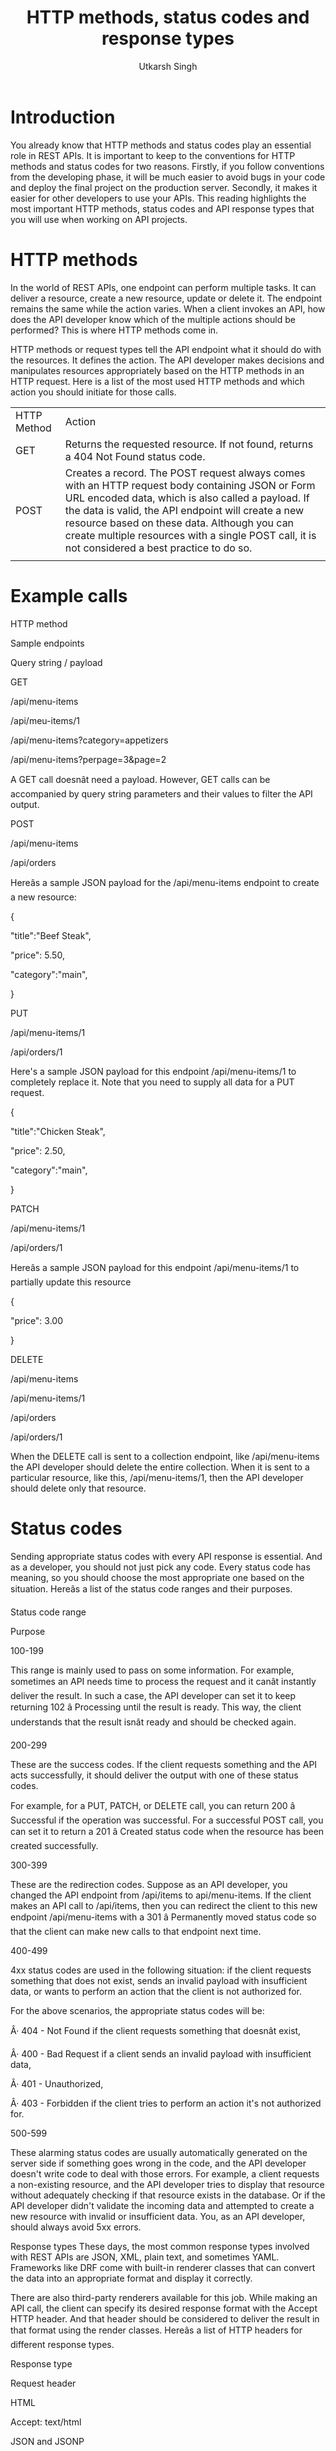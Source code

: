 
#+title: HTTP methods, status codes and response types
#+author: Utkarsh Singh            

* Introduction 

You already know that HTTP methods and status codes play an essential role in REST APIs. It is important to keep to the conventions for HTTP methods and status codes for two reasons. Firstly, if you follow conventions from the developing phase, it will be much easier to avoid bugs in your code and deploy the final project on the production server. Secondly, it makes it easier for other developers to use your APIs. This reading highlights the most important HTTP methods, status codes and API response types that you will use when working on API projects.

* HTTP methods

In the world of REST APIs, one endpoint can perform multiple tasks. It can deliver a resource, create a new resource, update or delete it. The endpoint remains the same while the action varies. When a client invokes an API, how does the API developer know which of the multiple actions should be performed?  This is where HTTP methods come in.   

HTTP methods or request types tell the API endpoint what it should do with the resources. It defines the action. The API developer makes decisions and manipulates resources appropriately based on the HTTP methods in an HTTP request. Here is a list of the most used HTTP methods and which action you should initiate for those calls. 

| HTTP Method | Action                                                                                                                                                                                                                                                                                                                                                        |
| GET         | Returns the requested resource. If not found, returns a 404 Not Found status code.                                                                                                                                                                                                                                                                            |
| POST        | Creates a record. The POST request always comes with an HTTP request body containing JSON or Form URL encoded data, which is also called a payload. If the data is valid, the API endpoint will create a new resource based on these data. Although you can create multiple resources with a single POST call, it is not considered a best practice to do so. |
|             |                                                                                                                                                                                                                                                                                                                                                               |

* Example calls

HTTP method

Sample endpoints

Query string / payload

GET

/api/menu-items

/api/meu-items/1

/api/menu-items?category=appetizers

/api/menu-items?perpage=3&page=2

A GET call doesnât need a payload. However, GET calls can be accompanied by query string parameters and their values to filter the API output.

POST

/api/menu-items

/api/orders

Hereâs a sample JSON payload for the /api/menu-items endpoint to create a new resource:

{

  "title":"Beef Steak",

  "price": 5.50,

  "category":"main",

}

PUT

/api/menu-items/1

/api/orders/1

 

 

Here's a sample JSON payload for this endpoint /api/menu-items/1 to completely replace it. Note that you need to supply all data for a PUT request.

{

  "title":"Chicken Steak",

  "price": 2.50,

  "category":"main",

}

PATCH

/api/menu-items/1

/api/orders/1

Hereâs a sample JSON payload for this endpoint /api/menu-items/1 to partially update this resource

{

   "price": 3.00

}

DELETE

/api/menu-items

/api/menu-items/1

/api/orders

/api/orders/1

When the DELETE call is sent to a collection endpoint, like /api/menu-items the API developer should delete the entire collection. When it is sent to a particular resource, like this, /api/menu-items/1, then the API developer should delete only that resource.  

* Status codes

Sending appropriate status codes with every API response is essential. And as a developer, you should not just pick any code. Every status code has meaning, so you should choose the most appropriate one based on the situation. Hereâs a list of the status code ranges and their purposes. 

Status code range

Purpose

100-199

This range is mainly used to pass on some information. For example, sometimes an API needs time to process the request and it canât instantly deliver the result. In such a case, the API developer can set it to keep returning 102 â Processing until the result is ready. This way, the client understands that the result isnât ready and should be checked again.

200-299

These are the success codes. If the client requests something and the API acts successfully, it should deliver the output with one of these status codes.  

For example, for a  PUT, PATCH, or DELETE call, you can return 200 â Successful if the operation was successful. For a successful POST call, you can set it to return a 201 â Created status code when the resource has been created successfully.  

300-399

These are the redirection codes. Suppose as an API developer, you changed the API endpoint from /api/items to api/menu-items. If the client makes an API call to /api/items, then you can redirect the client to this new endpoint /api/menu-items with a 301 â Permanently moved status code so that the client can make new calls to that endpoint next time.  

400-499

4xx status codes are used in the following situation: if the client requests something that does not exist, sends an invalid payload with insufficient data, or wants to perform an action that the client is not authorized for.

For the above scenarios, the appropriate status codes will be:

Â·       404 - Not Found if the client requests something that doesnât exist,

Â·       400 - Bad Request if a client sends an invalid payload with insufficient data,

Â·       401 - Unauthorized,

Â·       403 - Forbidden if the client tries to perform an action it's not authorized for.

500-599 

These alarming status codes are usually automatically generated on the server side if something goes wrong in the code, and the API developer doesn't write code to deal with those errors. For example, a client requests a non-existing resource, and the API developer tries to display that resource without adequately checking if that resource exists in the database. Or if the API developer didn't validate the incoming data and attempted to create a new resource with invalid or insufficient data. You, as an API developer, should always avoid 5xx errors.  

Response types
These days, the most common response types involved with REST APIs are JSON, XML, plain text, and sometimes YAML. Frameworks like DRF come with built-in renderer classes that can convert the data into an appropriate format and display it correctly.

There are also third-party renderers available for this job. While making an API call, the client can specify its desired response format with the Accept HTTP header. And that header should be considered to deliver the result in that format using the render classes. Hereâs a list of HTTP headers for different response types.  

Response type

Request header

HTML

Accept: text/html

JSON and JSONP

Accept: application/json

XML

Accept: application/xml

Accept: text/xml

YAML

Accept: application/yaml

Accept: application/x-yaml

Accept: text/yaml

